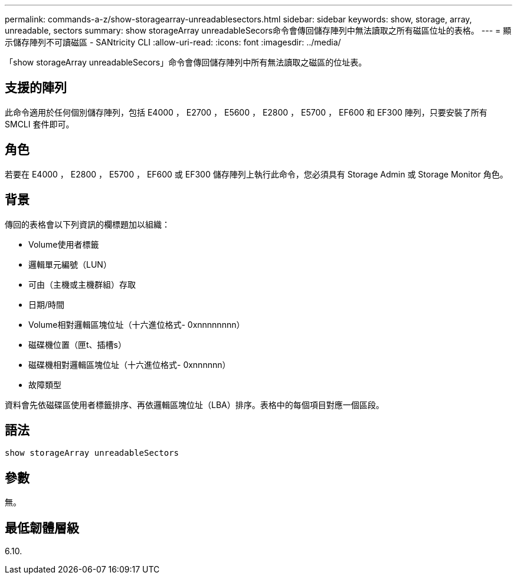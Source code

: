 ---
permalink: commands-a-z/show-storagearray-unreadablesectors.html 
sidebar: sidebar 
keywords: show, storage, array, unreadable, sectors 
summary: show storageArray unreadableSecors命令會傳回儲存陣列中無法讀取之所有磁區位址的表格。 
---
= 顯示儲存陣列不可讀磁區 - SANtricity CLI
:allow-uri-read: 
:icons: font
:imagesdir: ../media/


[role="lead"]
「show storageArray unreadableSecors」命令會傳回儲存陣列中所有無法讀取之磁區的位址表。



== 支援的陣列

此命令適用於任何個別儲存陣列，包括 E4000 ， E2700 ， E5600 ， E2800 ， E5700 ， EF600 和 EF300 陣列，只要安裝了所有 SMCLI 套件即可。



== 角色

若要在 E4000 ， E2800 ， E5700 ， EF600 或 EF300 儲存陣列上執行此命令，您必須具有 Storage Admin 或 Storage Monitor 角色。



== 背景

傳回的表格會以下列資訊的欄標題加以組織：

* Volume使用者標籤
* 邏輯單元編號（LUN）
* 可由（主機或主機群組）存取
* 日期/時間
* Volume相對邏輯區塊位址（十六進位格式- 0xnnnnnnnn）
* 磁碟機位置（匣t、插槽s）
* 磁碟機相對邏輯區塊位址（十六進位格式- 0xnnnnnn）
* 故障類型


資料會先依磁碟區使用者標籤排序、再依邏輯區塊位址（LBA）排序。表格中的每個項目對應一個區段。



== 語法

[source, cli]
----
show storageArray unreadableSectors
----


== 參數

無。



== 最低韌體層級

6.10.
